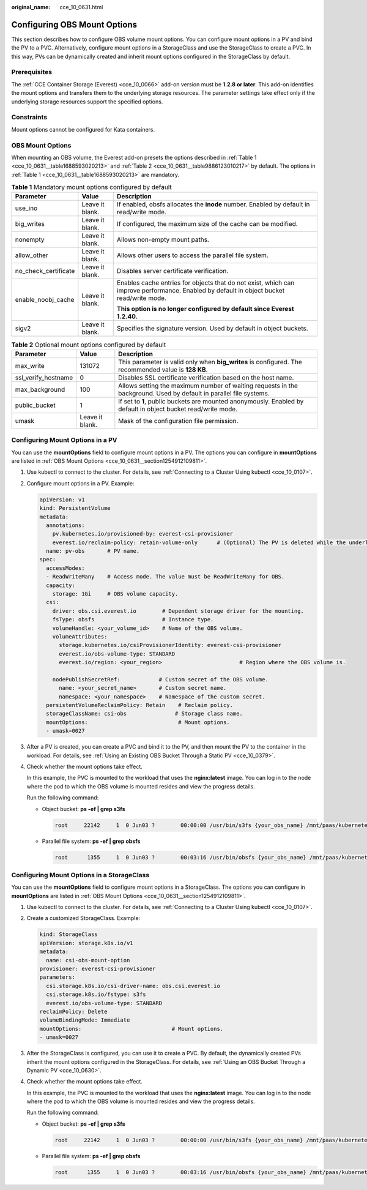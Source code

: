 :original_name: cce_10_0631.html

.. _cce_10_0631:

Configuring OBS Mount Options
=============================

This section describes how to configure OBS volume mount options. You can configure mount options in a PV and bind the PV to a PVC. Alternatively, configure mount options in a StorageClass and use the StorageClass to create a PVC. In this way, PVs can be dynamically created and inherit mount options configured in the StorageClass by default.

Prerequisites
-------------

The :ref:`CCE Container Storage (Everest) <cce_10_0066>` add-on version must be **1.2.8 or later**. This add-on identifies the mount options and transfers them to the underlying storage resources. The parameter settings take effect only if the underlying storage resources support the specified options.

Constraints
-----------

Mount options cannot be configured for Kata containers.

.. _cce_10_0631__section1254912109811:

OBS Mount Options
-----------------

When mounting an OBS volume, the Everest add-on presets the options described in :ref:`Table 1 <cce_10_0631__table1688593020213>` and :ref:`Table 2 <cce_10_0631__table9886123010217>` by default. The options in :ref:`Table 1 <cce_10_0631__table1688593020213>` are mandatory.

.. _cce_10_0631__table1688593020213:

.. table:: **Table 1** Mandatory mount options configured by default

   +-----------------------+-----------------------+------------------------------------------------------------------------------------------------------------------------------------------+
   | Parameter             | Value                 | Description                                                                                                                              |
   +=======================+=======================+==========================================================================================================================================+
   | use_ino               | Leave it blank.       | If enabled, obsfs allocates the **inode** number. Enabled by default in read/write mode.                                                 |
   +-----------------------+-----------------------+------------------------------------------------------------------------------------------------------------------------------------------+
   | big_writes            | Leave it blank.       | If configured, the maximum size of the cache can be modified.                                                                            |
   +-----------------------+-----------------------+------------------------------------------------------------------------------------------------------------------------------------------+
   | nonempty              | Leave it blank.       | Allows non-empty mount paths.                                                                                                            |
   +-----------------------+-----------------------+------------------------------------------------------------------------------------------------------------------------------------------+
   | allow_other           | Leave it blank.       | Allows other users to access the parallel file system.                                                                                   |
   +-----------------------+-----------------------+------------------------------------------------------------------------------------------------------------------------------------------+
   | no_check_certificate  | Leave it blank.       | Disables server certificate verification.                                                                                                |
   +-----------------------+-----------------------+------------------------------------------------------------------------------------------------------------------------------------------+
   | enable_noobj_cache    | Leave it blank.       | Enables cache entries for objects that do not exist, which can improve performance. Enabled by default in object bucket read/write mode. |
   |                       |                       |                                                                                                                                          |
   |                       |                       | **This option is no longer configured by default since Everest 1.2.40.**                                                                 |
   +-----------------------+-----------------------+------------------------------------------------------------------------------------------------------------------------------------------+
   | sigv2                 | Leave it blank.       | Specifies the signature version. Used by default in object buckets.                                                                      |
   +-----------------------+-----------------------+------------------------------------------------------------------------------------------------------------------------------------------+

.. _cce_10_0631__table9886123010217:

.. table:: **Table 2** Optional mount options configured by default

   +---------------------+-----------------+--------------------------------------------------------------------------------------------------------------------+
   | Parameter           | Value           | Description                                                                                                        |
   +=====================+=================+====================================================================================================================+
   | max_write           | 131072          | This parameter is valid only when **big_writes** is configured. The recommended value is **128 KB**.               |
   +---------------------+-----------------+--------------------------------------------------------------------------------------------------------------------+
   | ssl_verify_hostname | 0               | Disables SSL certificate verification based on the host name.                                                      |
   +---------------------+-----------------+--------------------------------------------------------------------------------------------------------------------+
   | max_background      | 100             | Allows setting the maximum number of waiting requests in the background. Used by default in parallel file systems. |
   +---------------------+-----------------+--------------------------------------------------------------------------------------------------------------------+
   | public_bucket       | 1               | If set to **1**, public buckets are mounted anonymously. Enabled by default in object bucket read/write mode.      |
   +---------------------+-----------------+--------------------------------------------------------------------------------------------------------------------+
   | umask               | Leave it blank. | Mask of the configuration file permission.                                                                         |
   +---------------------+-----------------+--------------------------------------------------------------------------------------------------------------------+

Configuring Mount Options in a PV
---------------------------------

You can use the **mountOptions** field to configure mount options in a PV. The options you can configure in **mountOptions** are listed in :ref:`OBS Mount Options <cce_10_0631__section1254912109811>`.

#. Use kubectl to connect to the cluster. For details, see :ref:`Connecting to a Cluster Using kubectl <cce_10_0107>`.

#. Configure mount options in a PV. Example:

   .. code-block::

      apiVersion: v1
      kind: PersistentVolume
      metadata:
        annotations:
          pv.kubernetes.io/provisioned-by: everest-csi-provisioner
          everest.io/reclaim-policy: retain-volume-only      # (Optional) The PV is deleted while the underlying volume is retained.
        name: pv-obs       # PV name.
      spec:
        accessModes:
        - ReadWriteMany    # Access mode. The value must be ReadWriteMany for OBS.
        capacity:
          storage: 1Gi     # OBS volume capacity.
        csi:
          driver: obs.csi.everest.io        # Dependent storage driver for the mounting.
          fsType: obsfs                     # Instance type.
          volumeHandle: <your_volume_id>    # Name of the OBS volume.
          volumeAttributes:
            storage.kubernetes.io/csiProvisionerIdentity: everest-csi-provisioner
            everest.io/obs-volume-type: STANDARD
            everest.io/region: <your_region>                        # Region where the OBS volume is.

          nodePublishSecretRef:            # Custom secret of the OBS volume.
            name: <your_secret_name>       # Custom secret name.
            namespace: <your_namespace>    # Namespace of the custom secret.
        persistentVolumeReclaimPolicy: Retain    # Reclaim policy.
        storageClassName: csi-obs               # Storage class name.
        mountOptions:                            # Mount options.
        - umask=0027

#. After a PV is created, you can create a PVC and bind it to the PV, and then mount the PV to the container in the workload. For details, see :ref:`Using an Existing OBS Bucket Through a Static PV <cce_10_0379>`.

#. Check whether the mount options take effect.

   In this example, the PVC is mounted to the workload that uses the **nginx:latest** image. You can log in to the node where the pod to which the OBS volume is mounted resides and view the progress details.

   Run the following command:

   -  Object bucket: **ps -ef \| grep s3fs**

      .. code-block::

         root     22142     1  0 Jun03 ?        00:00:00 /usr/bin/s3fs {your_obs_name} /mnt/paas/kubernetes/kubelet/pods/{pod_uid}/volumes/kubernetes.io~csi/{your_pv_name}/mount -o url=https://{endpoint}:443 -o endpoint={region} -o passwd_file=/opt/everest-host-connector/***_obstmpcred/{your_obs_name} -o nonempty -o big_writes -o sigv2 -o allow_other -o no_check_certificate -o ssl_verify_hostname=0 -o umask=0027 -o max_write=131072 -o multipart_size=20

   -  Parallel file system: **ps -ef \| grep obsfs**

      .. code-block::

         root      1355     1  0 Jun03 ?        00:03:16 /usr/bin/obsfs {your_obs_name} /mnt/paas/kubernetes/kubelet/pods/{pod_uid}/volumes/kubernetes.io~csi/{your_pv_name}/mount -o url=https://{endpoint}:443 -o endpoint={region} -o passwd_file=/opt/everest-host-connector/***_obstmpcred/{your_obs_name} -o allow_other -o nonempty -o big_writes -o use_ino -o no_check_certificate -o ssl_verify_hostname=0 -o max_background=100 -o umask=0027 -o max_write=131072

Configuring Mount Options in a StorageClass
-------------------------------------------

You can use the **mountOptions** field to configure mount options in a StorageClass. The options you can configure in **mountOptions** are listed in :ref:`OBS Mount Options <cce_10_0631__section1254912109811>`.

#. Use kubectl to connect to the cluster. For details, see :ref:`Connecting to a Cluster Using kubectl <cce_10_0107>`.

#. Create a customized StorageClass. Example:

   .. code-block::

      kind: StorageClass
      apiVersion: storage.k8s.io/v1
      metadata:
        name: csi-obs-mount-option
      provisioner: everest-csi-provisioner
      parameters:
        csi.storage.k8s.io/csi-driver-name: obs.csi.everest.io
        csi.storage.k8s.io/fstype: s3fs
        everest.io/obs-volume-type: STANDARD
      reclaimPolicy: Delete
      volumeBindingMode: Immediate
      mountOptions:                            # Mount options.
      - umask=0027

#. After the StorageClass is configured, you can use it to create a PVC. By default, the dynamically created PVs inherit the mount options configured in the StorageClass. For details, see :ref:`Using an OBS Bucket Through a Dynamic PV <cce_10_0630>`.

#. Check whether the mount options take effect.

   In this example, the PVC is mounted to the workload that uses the **nginx:latest** image. You can log in to the node where the pod to which the OBS volume is mounted resides and view the progress details.

   Run the following command:

   -  Object bucket: **ps -ef \| grep s3fs**

      .. code-block::

         root     22142     1  0 Jun03 ?        00:00:00 /usr/bin/s3fs {your_obs_name} /mnt/paas/kubernetes/kubelet/pods/{pod_uid}/volumes/kubernetes.io~csi/{your_pv_name}/mount -o url=https://{endpoint}:443 -o endpoint={region} -o passwd_file=/opt/everest-host-connector/***_obstmpcred/{your_obs_name} -o nonempty -o big_writes -o sigv2 -o allow_other -o no_check_certificate -o ssl_verify_hostname=0 -o umask=0027 -o max_write=131072 -o multipart_size=20

   -  Parallel file system: **ps -ef \| grep obsfs**

      .. code-block::

         root      1355     1  0 Jun03 ?        00:03:16 /usr/bin/obsfs {your_obs_name} /mnt/paas/kubernetes/kubelet/pods/{pod_uid}/volumes/kubernetes.io~csi/{your_pv_name}/mount -o url=https://{endpoint}:443 -o endpoint={region} -o passwd_file=/opt/everest-host-connector/***_obstmpcred/{your_obs_name} -o allow_other -o nonempty -o big_writes -o use_ino -o no_check_certificate -o ssl_verify_hostname=0 -o max_background=100 -o umask=0027 -o max_write=131072
